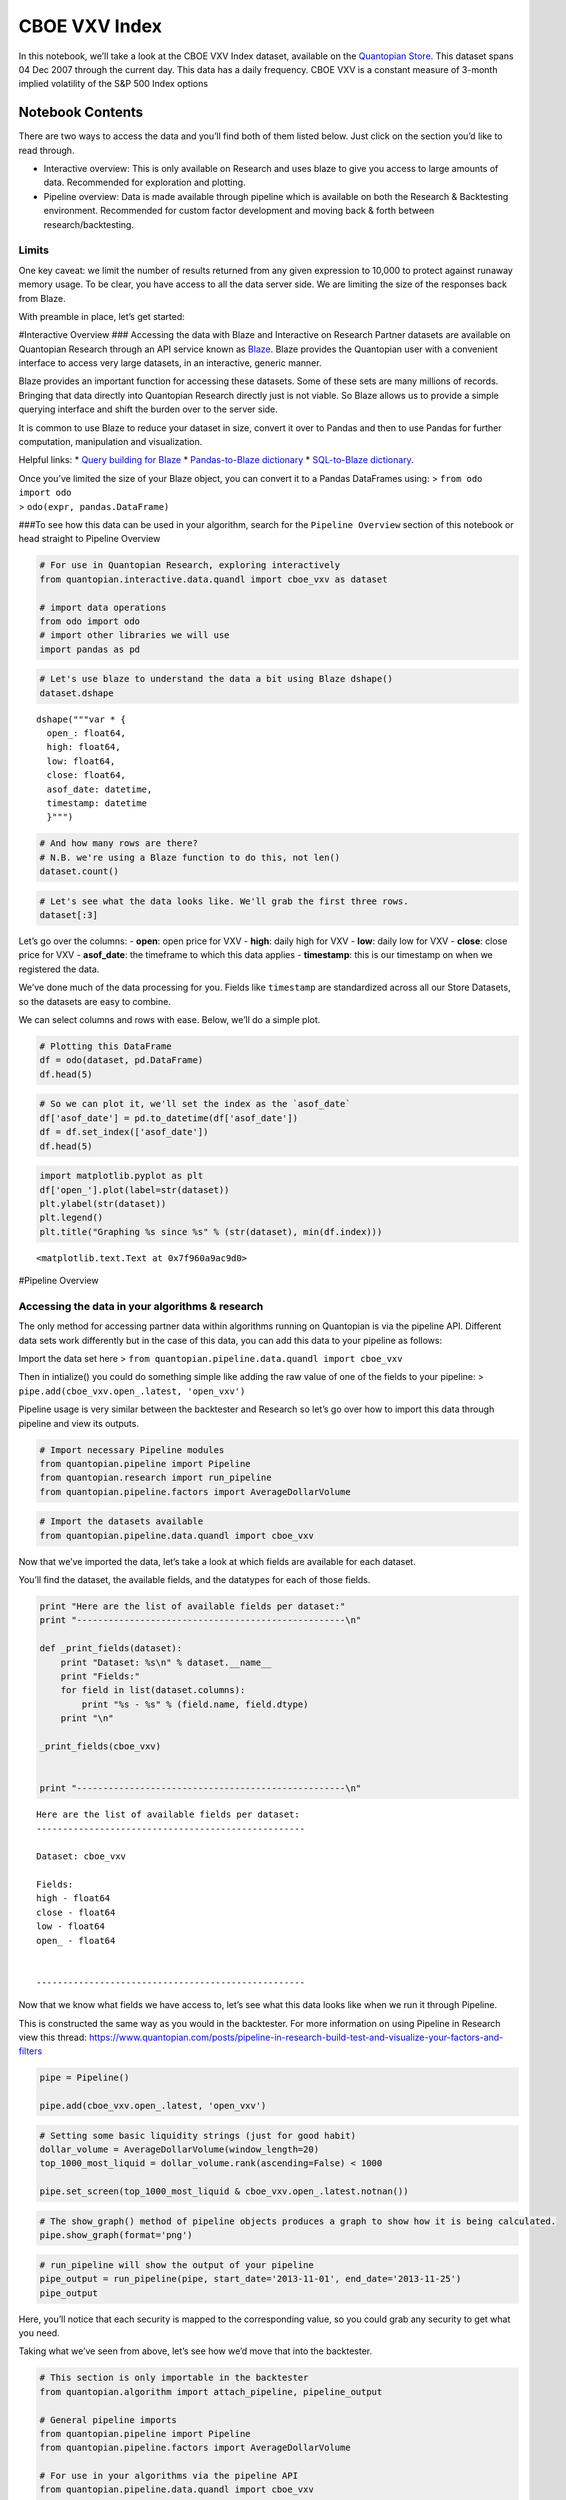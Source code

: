 CBOE VXV Index
==============

In this notebook, we’ll take a look at the CBOE VXV Index dataset,
available on the `Quantopian
Store <https://www.quantopian.com/store>`__. This dataset spans 04 Dec
2007 through the current day. This data has a daily frequency. CBOE VXV
is a constant measure of 3-month implied volatility of the S&P 500 Index
options

Notebook Contents
-----------------

There are two ways to access the data and you’ll find both of them
listed below. Just click on the section you’d like to read through.

-  Interactive overview: This is only available on Research and uses
   blaze to give you access to large amounts of data. Recommended for
   exploration and plotting.
-  Pipeline overview: Data is made available through pipeline which is
   available on both the Research & Backtesting environment. Recommended
   for custom factor development and moving back & forth between
   research/backtesting.

Limits
~~~~~~

One key caveat: we limit the number of results returned from any given
expression to 10,000 to protect against runaway memory usage. To be
clear, you have access to all the data server side. We are limiting the
size of the responses back from Blaze.

With preamble in place, let’s get started:

#Interactive Overview ### Accessing the data with Blaze and Interactive
on Research Partner datasets are available on Quantopian Research
through an API service known as `Blaze <http://blaze.pydata.org>`__.
Blaze provides the Quantopian user with a convenient interface to access
very large datasets, in an interactive, generic manner.

Blaze provides an important function for accessing these datasets. Some
of these sets are many millions of records. Bringing that data directly
into Quantopian Research directly just is not viable. So Blaze allows us
to provide a simple querying interface and shift the burden over to the
server side.

It is common to use Blaze to reduce your dataset in size, convert it
over to Pandas and then to use Pandas for further computation,
manipulation and visualization.

Helpful links: \* `Query building for
Blaze <http://blaze.readthedocs.io/en/latest/queries.html>`__ \*
`Pandas-to-Blaze
dictionary <http://blaze.readthedocs.io/en/latest/rosetta-pandas.html>`__
\* `SQL-to-Blaze
dictionary <http://blaze.readthedocs.io/en/latest/rosetta-sql.html>`__.

| Once you’ve limited the size of your Blaze object, you can convert it
  to a Pandas DataFrames using: > ``from odo import odo``
| > ``odo(expr, pandas.DataFrame)``

###To see how this data can be used in your algorithm, search for the
``Pipeline Overview`` section of this notebook or head straight to
Pipeline Overview

.. code:: ipython2

    # For use in Quantopian Research, exploring interactively
    from quantopian.interactive.data.quandl import cboe_vxv as dataset
    
    # import data operations
    from odo import odo
    # import other libraries we will use
    import pandas as pd

.. code:: ipython2

    # Let's use blaze to understand the data a bit using Blaze dshape()
    dataset.dshape




.. parsed-literal::

    dshape("""var * {
      open_: float64,
      high: float64,
      low: float64,
      close: float64,
      asof_date: datetime,
      timestamp: datetime
      }""")



.. code:: ipython2

    # And how many rows are there?
    # N.B. we're using a Blaze function to do this, not len()
    dataset.count()




.. raw:: html

    2133



.. code:: ipython2

    # Let's see what the data looks like. We'll grab the first three rows.
    dataset[:3]




.. raw:: html

    <table border="1" class="dataframe">
      <thead>
        <tr style="text-align: right;">
          <th></th>
          <th>open_</th>
          <th>high</th>
          <th>low</th>
          <th>close</th>
          <th>asof_date</th>
          <th>timestamp</th>
        </tr>
      </thead>
      <tbody>
        <tr>
          <th>0</th>
          <td>21.82</td>
          <td>22.75</td>
          <td>21.47</td>
          <td>22.44</td>
          <td>2016-02-23</td>
          <td>2016-02-24 12:01:25.608342</td>
        </tr>
        <tr>
          <th>1</th>
          <td>23.62</td>
          <td>24.07</td>
          <td>22.07</td>
          <td>22.34</td>
          <td>2016-02-24</td>
          <td>2016-02-25 12:03:16.851758</td>
        </tr>
        <tr>
          <th>2</th>
          <td>22.19</td>
          <td>22.69</td>
          <td>20.63</td>
          <td>21.24</td>
          <td>2016-02-25</td>
          <td>2016-02-26 12:01:06.410442</td>
        </tr>
      </tbody>
    </table>



Let’s go over the columns: - **open**: open price for VXV - **high**:
daily high for VXV - **low**: daily low for VXV - **close**: close price
for VXV - **asof_date**: the timeframe to which this data applies -
**timestamp**: this is our timestamp on when we registered the data.

We’ve done much of the data processing for you. Fields like
``timestamp`` are standardized across all our Store Datasets, so the
datasets are easy to combine.

We can select columns and rows with ease. Below, we’ll do a simple plot.

.. code:: ipython2

    # Plotting this DataFrame
    df = odo(dataset, pd.DataFrame)
    df.head(5)




.. raw:: html

    <div style="max-height:1000px;max-width:1500px;overflow:auto;">
    <table border="1" class="dataframe">
      <thead>
        <tr style="text-align: right;">
          <th></th>
          <th>open_</th>
          <th>high</th>
          <th>low</th>
          <th>close</th>
          <th>asof_date</th>
          <th>timestamp</th>
        </tr>
      </thead>
      <tbody>
        <tr>
          <th>0</th>
          <td>21.82</td>
          <td>22.75</td>
          <td>21.47</td>
          <td>22.44</td>
          <td>2016-02-23</td>
          <td>2016-02-24 12:01:25.608342</td>
        </tr>
        <tr>
          <th>1</th>
          <td>23.62</td>
          <td>24.07</td>
          <td>22.07</td>
          <td>22.34</td>
          <td>2016-02-24</td>
          <td>2016-02-25 12:03:16.851758</td>
        </tr>
        <tr>
          <th>2</th>
          <td>22.19</td>
          <td>22.69</td>
          <td>20.63</td>
          <td>21.24</td>
          <td>2016-02-25</td>
          <td>2016-02-26 12:01:06.410442</td>
        </tr>
        <tr>
          <th>3</th>
          <td>20.99</td>
          <td>22.00</td>
          <td>20.66</td>
          <td>21.86</td>
          <td>2016-02-26</td>
          <td>2016-02-29 12:03:16.033453</td>
        </tr>
        <tr>
          <th>4</th>
          <td>22.08</td>
          <td>22.51</td>
          <td>21.38</td>
          <td>22.39</td>
          <td>2016-02-29</td>
          <td>2016-03-01 12:02:04.332504</td>
        </tr>
      </tbody>
    </table>
    </div>



.. code:: ipython2

    # So we can plot it, we'll set the index as the `asof_date`
    df['asof_date'] = pd.to_datetime(df['asof_date'])
    df = df.set_index(['asof_date'])
    df.head(5)




.. raw:: html

    <div style="max-height:1000px;max-width:1500px;overflow:auto;">
    <table border="1" class="dataframe">
      <thead>
        <tr style="text-align: right;">
          <th></th>
          <th>open_</th>
          <th>high</th>
          <th>low</th>
          <th>close</th>
          <th>timestamp</th>
        </tr>
        <tr>
          <th>asof_date</th>
          <th></th>
          <th></th>
          <th></th>
          <th></th>
          <th></th>
        </tr>
      </thead>
      <tbody>
        <tr>
          <th>2016-02-23</th>
          <td>21.82</td>
          <td>22.75</td>
          <td>21.47</td>
          <td>22.44</td>
          <td>2016-02-24 12:01:25.608342</td>
        </tr>
        <tr>
          <th>2016-02-24</th>
          <td>23.62</td>
          <td>24.07</td>
          <td>22.07</td>
          <td>22.34</td>
          <td>2016-02-25 12:03:16.851758</td>
        </tr>
        <tr>
          <th>2016-02-25</th>
          <td>22.19</td>
          <td>22.69</td>
          <td>20.63</td>
          <td>21.24</td>
          <td>2016-02-26 12:01:06.410442</td>
        </tr>
        <tr>
          <th>2016-02-26</th>
          <td>20.99</td>
          <td>22.00</td>
          <td>20.66</td>
          <td>21.86</td>
          <td>2016-02-29 12:03:16.033453</td>
        </tr>
        <tr>
          <th>2016-02-29</th>
          <td>22.08</td>
          <td>22.51</td>
          <td>21.38</td>
          <td>22.39</td>
          <td>2016-03-01 12:02:04.332504</td>
        </tr>
      </tbody>
    </table>
    </div>



.. code:: ipython2

    import matplotlib.pyplot as plt
    df['open_'].plot(label=str(dataset))
    plt.ylabel(str(dataset))
    plt.legend()
    plt.title("Graphing %s since %s" % (str(dataset), min(df.index)))




.. parsed-literal::

    <matplotlib.text.Text at 0x7f960a9ac9d0>




.. image:: notebook_files/notebook_8_1.png


#Pipeline Overview

Accessing the data in your algorithms & research
~~~~~~~~~~~~~~~~~~~~~~~~~~~~~~~~~~~~~~~~~~~~~~~~

The only method for accessing partner data within algorithms running on
Quantopian is via the pipeline API. Different data sets work differently
but in the case of this data, you can add this data to your pipeline as
follows:

Import the data set here >
``from quantopian.pipeline.data.quandl import cboe_vxv``

Then in intialize() you could do something simple like adding the raw
value of one of the fields to your pipeline: >
``pipe.add(cboe_vxv.open_.latest, 'open_vxv')``

Pipeline usage is very similar between the backtester and Research so
let’s go over how to import this data through pipeline and view its
outputs.

.. code:: ipython2

    # Import necessary Pipeline modules
    from quantopian.pipeline import Pipeline
    from quantopian.research import run_pipeline
    from quantopian.pipeline.factors import AverageDollarVolume

.. code:: ipython2

    # Import the datasets available
    from quantopian.pipeline.data.quandl import cboe_vxv

Now that we’ve imported the data, let’s take a look at which fields are
available for each dataset.

You’ll find the dataset, the available fields, and the datatypes for
each of those fields.

.. code:: ipython2

    print "Here are the list of available fields per dataset:"
    print "---------------------------------------------------\n"
    
    def _print_fields(dataset):
        print "Dataset: %s\n" % dataset.__name__
        print "Fields:"
        for field in list(dataset.columns):
            print "%s - %s" % (field.name, field.dtype)
        print "\n"
    
    _print_fields(cboe_vxv)
    
    
    print "---------------------------------------------------\n"


.. parsed-literal::

    Here are the list of available fields per dataset:
    ---------------------------------------------------
    
    Dataset: cboe_vxv
    
    Fields:
    high - float64
    close - float64
    low - float64
    open_ - float64
    
    
    ---------------------------------------------------
    


Now that we know what fields we have access to, let’s see what this data
looks like when we run it through Pipeline.

This is constructed the same way as you would in the backtester. For
more information on using Pipeline in Research view this thread:
https://www.quantopian.com/posts/pipeline-in-research-build-test-and-visualize-your-factors-and-filters

.. code:: ipython2

    pipe = Pipeline()
           
    pipe.add(cboe_vxv.open_.latest, 'open_vxv')

.. code:: ipython2

    # Setting some basic liquidity strings (just for good habit)
    dollar_volume = AverageDollarVolume(window_length=20)
    top_1000_most_liquid = dollar_volume.rank(ascending=False) < 1000
    
    pipe.set_screen(top_1000_most_liquid & cboe_vxv.open_.latest.notnan())

.. code:: ipython2

    # The show_graph() method of pipeline objects produces a graph to show how it is being calculated.
    pipe.show_graph(format='png')




.. image:: notebook_files/notebook_17_0.png



.. code:: ipython2

    # run_pipeline will show the output of your pipeline
    pipe_output = run_pipeline(pipe, start_date='2013-11-01', end_date='2013-11-25')
    pipe_output




.. raw:: html

    <div style="max-height:1000px;max-width:1500px;overflow:auto;">
    <table border="1" class="dataframe">
      <thead>
        <tr style="text-align: right;">
          <th></th>
          <th></th>
          <th>open_vxv</th>
        </tr>
      </thead>
      <tbody>
        <tr>
          <th rowspan="30" valign="top">2013-11-01 00:00:00+00:00</th>
          <th>Equity(21 [AAME])</th>
          <td>15.01</td>
        </tr>
        <tr>
          <th>Equity(25 [AA_PR])</th>
          <td>15.01</td>
        </tr>
        <tr>
          <th>Equity(117 [AEY])</th>
          <td>15.01</td>
        </tr>
        <tr>
          <th>Equity(225 [AHPI])</th>
          <td>15.01</td>
        </tr>
        <tr>
          <th>Equity(312 [ALOT])</th>
          <td>15.01</td>
        </tr>
        <tr>
          <th>Equity(392 [AMS])</th>
          <td>15.01</td>
        </tr>
        <tr>
          <th>Equity(468 [API])</th>
          <td>15.01</td>
        </tr>
        <tr>
          <th>Equity(548 [ASBI])</th>
          <td>15.01</td>
        </tr>
        <tr>
          <th>Equity(717 [BAMM])</th>
          <td>15.01</td>
        </tr>
        <tr>
          <th>Equity(790 [BDL])</th>
          <td>15.01</td>
        </tr>
        <tr>
          <th>Equity(880 [BIO_B])</th>
          <td>15.01</td>
        </tr>
        <tr>
          <th>Equity(925 [BKSC])</th>
          <td>15.01</td>
        </tr>
        <tr>
          <th>Equity(1088 [BRID])</th>
          <td>15.01</td>
        </tr>
        <tr>
          <th>Equity(1095 [BRN])</th>
          <td>15.01</td>
        </tr>
        <tr>
          <th>Equity(1157 [BTUI])</th>
          <td>15.01</td>
        </tr>
        <tr>
          <th>Equity(1190 [BWIN_A])</th>
          <td>15.01</td>
        </tr>
        <tr>
          <th>Equity(1193 [BWL_A])</th>
          <td>15.01</td>
        </tr>
        <tr>
          <th>Equity(1323 [CAW])</th>
          <td>15.01</td>
        </tr>
        <tr>
          <th>Equity(1653 [MOC])</th>
          <td>15.01</td>
        </tr>
        <tr>
          <th>Equity(1668 [CMS_PRB])</th>
          <td>15.01</td>
        </tr>
        <tr>
          <th>Equity(1988 [CUO])</th>
          <td>15.01</td>
        </tr>
        <tr>
          <th>Equity(2078 [DAIO])</th>
          <td>15.01</td>
        </tr>
        <tr>
          <th>Equity(2103 [ESCR])</th>
          <td>15.01</td>
        </tr>
        <tr>
          <th>Equity(2124 [DD_PRA])</th>
          <td>15.01</td>
        </tr>
        <tr>
          <th>Equity(2209 [DGSE])</th>
          <td>15.01</td>
        </tr>
        <tr>
          <th>Equity(2292 [DRCO])</th>
          <td>15.01</td>
        </tr>
        <tr>
          <th>Equity(2344 [DRAM])</th>
          <td>15.01</td>
        </tr>
        <tr>
          <th>Equity(2382 [DXR])</th>
          <td>15.01</td>
        </tr>
        <tr>
          <th>Equity(2389 [COBR])</th>
          <td>15.01</td>
        </tr>
        <tr>
          <th>Equity(2391 [DYNT])</th>
          <td>15.01</td>
        </tr>
        <tr>
          <th>...</th>
          <th>...</th>
          <td>...</td>
        </tr>
        <tr>
          <th rowspan="30" valign="top">2013-11-25 00:00:00+00:00</th>
          <th>Equity(45179 [ERW])</th>
          <td>14.49</td>
        </tr>
        <tr>
          <th>Equity(45195 [LGL_WS])</th>
          <td>14.49</td>
        </tr>
        <tr>
          <th>Equity(45203 [NASH])</th>
          <td>14.49</td>
        </tr>
        <tr>
          <th>Equity(45222 [QPAC_U])</th>
          <td>14.49</td>
        </tr>
        <tr>
          <th>Equity(45240 [INTL_L])</th>
          <td>14.49</td>
        </tr>
        <tr>
          <th>Equity(45270 [TIPT])</th>
          <td>14.49</td>
        </tr>
        <tr>
          <th>Equity(45288 [EMHD])</th>
          <td>14.49</td>
        </tr>
        <tr>
          <th>Equity(45301 [TRC_WS])</th>
          <td>14.49</td>
        </tr>
        <tr>
          <th>Equity(45390 [CPXX])</th>
          <td>14.49</td>
        </tr>
        <tr>
          <th>Equity(45412 [EAGL])</th>
          <td>14.49</td>
        </tr>
        <tr>
          <th>Equity(45414 [EAGL_W])</th>
          <td>14.49</td>
        </tr>
        <tr>
          <th>Equity(45420 [ROIQ_U])</th>
          <td>14.49</td>
        </tr>
        <tr>
          <th>Equity(45432 [SPCB])</th>
          <td>14.49</td>
        </tr>
        <tr>
          <th>Equity(45510 [MLPC])</th>
          <td>14.49</td>
        </tr>
        <tr>
          <th>Equity(45524 [NVEE])</th>
          <td>14.49</td>
        </tr>
        <tr>
          <th>Equity(45525 [NVEE_W])</th>
          <td>14.49</td>
        </tr>
        <tr>
          <th>Equity(45527 [JASN])</th>
          <td>14.49</td>
        </tr>
        <tr>
          <th>Equity(45536 [JASN_W])</th>
          <td>14.49</td>
        </tr>
        <tr>
          <th>Equity(45562 [ESBA])</th>
          <td>14.49</td>
        </tr>
        <tr>
          <th>Equity(45563 [OGCP])</th>
          <td>14.49</td>
        </tr>
        <tr>
          <th>Equity(45564 [FISK])</th>
          <td>14.49</td>
        </tr>
        <tr>
          <th>Equity(45646 [CHNA])</th>
          <td>14.49</td>
        </tr>
        <tr>
          <th>Equity(45678 [SLQD])</th>
          <td>14.49</td>
        </tr>
        <tr>
          <th>Equity(45680 [ADXS_W])</th>
          <td>14.49</td>
        </tr>
        <tr>
          <th>Equity(45717 [FTGC])</th>
          <td>14.49</td>
        </tr>
        <tr>
          <th>Equity(45768 [KODK_WS])</th>
          <td>14.49</td>
        </tr>
        <tr>
          <th>Equity(45792 [FTSD])</th>
          <td>14.49</td>
        </tr>
        <tr>
          <th>Equity(45824 [ROIQ_W])</th>
          <td>14.49</td>
        </tr>
        <tr>
          <th>Equity(45854 [PGAL])</th>
          <td>14.49</td>
        </tr>
        <tr>
          <th>Equity(45895 [EMSH])</th>
          <td>14.49</td>
        </tr>
      </tbody>
    </table>
    <p>16983 rows × 1 columns</p>
    </div>



Here, you’ll notice that each security is mapped to the corresponding
value, so you could grab any security to get what you need.

Taking what we’ve seen from above, let’s see how we’d move that into the
backtester.

.. code:: ipython2

    # This section is only importable in the backtester
    from quantopian.algorithm import attach_pipeline, pipeline_output
    
    # General pipeline imports
    from quantopian.pipeline import Pipeline
    from quantopian.pipeline.factors import AverageDollarVolume
    
    # For use in your algorithms via the pipeline API
    from quantopian.pipeline.data.quandl import cboe_vxv
    
    def make_pipeline():
        # Create our pipeline
        pipe = Pipeline()
        
        # Screen out penny stocks and low liquidity securities.
        dollar_volume = AverageDollarVolume(window_length=20)
        is_liquid = dollar_volume.rank(ascending=False) < 1000
        
        # Create the mask that we will use for our percentile methods.
        base_universe = (is_liquid)
    
        # Add the datasets available
        pipe.add(cboe_vxv.open_.latest, 'vxv_open')
    
        # Set our pipeline screens
        pipe.set_screen(is_liquid)
        return pipe
    
    def initialize(context):
        attach_pipeline(make_pipeline(), "pipeline")
        
    def before_trading_start(context, data):
        results = pipeline_output('pipeline')

Now you can take that and begin to use it as a building block for your
algorithms, for more examples on how to do that you can visit our data
pipeline factor library
